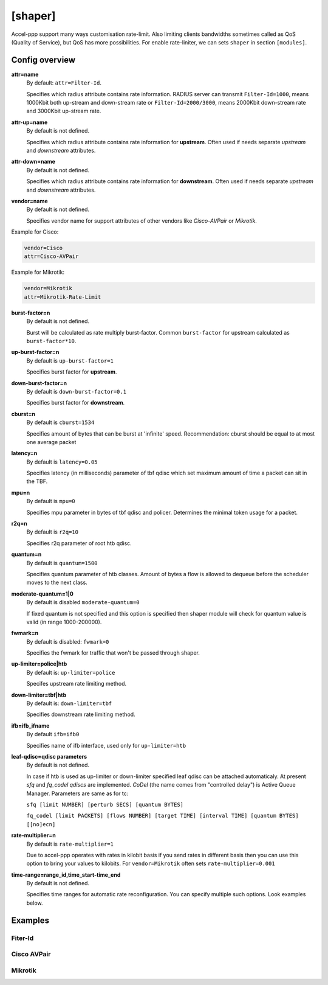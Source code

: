 .. _shaper:

[shaper]
========
Accel-ppp support many ways customisation rate-limit. Also limiting clients bandwidths sometimes called as QoS (Quality of Service), but QoS has more possibilities. For enable rate-liniter, we can sets ``shaper`` in section ``[modules]``.

Config overview
---------------

**attr=name**
  By default: ``attr=Filter-Id``.
  
  Specifies which radius attribute contains rate information. RADIUS server can transmit ``Filter-Id=1000``, means 1000Kbit both up-stream and down-stream rate or ``Filter-Id=2000/3000``, means 2000Kbit down-stream rate and 3000Kbit up-stream rate.

**attr-up=name**
  By default is not defined.
  
  Specifies which radius attribute contains rate information for **upstream**. Often used if needs separate *upstream* and *downstream* attributes.

**attr-down=name**
  By default is not defined.

  Specifies which radius attribute contains rate information for **downstream**. Often used if needs separate *upstream* and *downstream* attributes.

**vendor=name**
  By default is not defined.

  Specifies vendor name  for support attributes of other vendors like *Cisco-AVPair* or *Mikrotik*.
  
Example for Cisco:
  
.. code-block:: sh
 
  vendor=Cisco
  attr=Cisco-AVPair

Example for Mikrotik:

.. code-block:: sh
 
  vendor=Mikrotik
  attr=Mikrotik-Rate-Limit
  
**burst-factor=n**
  By default is not defined.
  
  Burst will be calculated as rate multiply burst-factor. Common ``burst-factor`` for upstream calculated as ``burst-factor*10``.

**up-burst-factor=n**
  By default is ``up-burst-factor=1``
  
  Specifies burst factor for **upstream**.

**down-burst-factor=n**
  By default is ``down-burst-factor=0.1``

  Specifies burst factor for **downstream**.

**cburst=n**
  By default is ``cburst=1534``

  Specifies amount of bytes that can be burst at 'infinite' speed. Recommendation: cburst should be equal to at most one average packet 

**latency=n**
  By default is ``latency=0.05``

  Specifies latency (in milliseconds) parameter of tbf qdisc which set maximum amount of time a packet can sit in the TBF.

**mpu=n**
  By default is ``mpu=0``

  Specifies mpu parameter in bytes of tbf qdisc and policer. Determines the minimal token usage for a packet.

**r2q=n**
  By default is ``r2q=10``

  Specifies r2q parameter of root htb qdisc.

**quantum=n**
  By default is ``quantum=1500``

  Specifies quantum parameter of htb classes. Amount of bytes a flow is allowed to dequeue before the scheduler moves to the next class.

**moderate-quantum=1|0**
  By default is disabled ``moderate-quantum=0``

  If fixed quantum is not specified and this option is specified then shaper module will check for quantum value is valid (in range 1000-200000).

**fwmark=n**
  By default is disabled: ``fwmark=0``

  Specifies the fwmark for traffic that won't be passed through shaper.

**up-limiter=police|htb**
  By default is: ``up-limiter=police``

  Specifes upstream rate limiting method.

**down-limiter=tbf|htb**
  By default is: ``down-limiter=tbf``

  Specifies downstream rate limiting method.

**ifb=ifb_ifname**
  By default ``ifb=ifb0``
  
  Specifies name of ifb interface, used only for ``up-limiter=htb``
  
**leaf-qdisc=qdisc parameters**
  By default is not defined.

  In case if htb is used as up-limiter or down-limiter specified leaf qdisc can be attached automaticaly. At present *sfq* and *fq_codel qdiscs* are implemented. *CoDel* (the name comes from "controlled delay") is Active Queue Manager. Parameters are same as for tc: 
  
  ``sfq [limit NUMBER] [perturb SECS] [quantum BYTES]``

  ``fq_codel [limit PACKETS] [flows NUMBER] [target TIME] [interval TIME] [quantum BYTES] [[no]ecn]``
  
**rate-multiplier=n**
  By default is ``rate-multiplier=1``

  Due to accel-ppp operates with rates in kilobit basis if you send rates in different basis then you can use this option to bring your values to kilobits. For ``vendor=Mikrotik`` often sets ``rate-multiplier=0.001``
 
**time-range=range_id,time_start-time_end**
  By default is not defined.

  Specifies time ranges for automatic rate reconfiguration. You can specify multiple such options. Look examples below.

Examples
--------

Fiter-Id
^^^^^^^^

Cisco AVPair
^^^^^^^^^^^^^^

Mikrotik
^^^^^^^^
